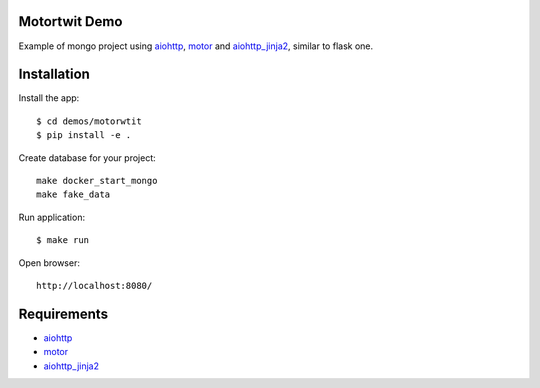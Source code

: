 Motortwit Demo
==============

Example of mongo project using aiohttp_, motor_ and aiohttp_jinja2_,
similar to flask one.

Installation
============

Install the app::

    $ cd demos/motorwtit
    $ pip install -e .

Create database for your project::

    make docker_start_mongo
    make fake_data


Run application::

    $ make run

Open browser::

    http://localhost:8080/


Requirements
============
* aiohttp_
* motor_
* aiohttp_jinja2_


.. _Python: https://www.python.org
.. _aiohttp: https://github.com/KeepSafe/aiohttp
.. _motor: https://github.com/mongodb/motor
.. _aiohttp_jinja2: https://github.com/aio-libs/aiohttp_jinja2
